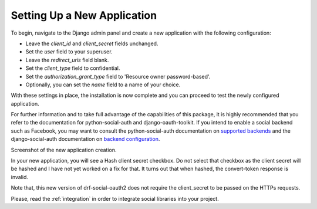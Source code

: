 .. _new-application:

Setting Up a New Application
============================

To begin, navigate to the Django admin panel and create a new application with the following configuration:

- Leave the `client_id` and `client_secret` fields unchanged.
- Set the `user` field to your superuser.
- Leave the `redirect_uris` field blank.
- Set the `client_type` field to confidential.
- Set the `authorization_grant_type` field to 'Resource owner password-based'.
- Optionally, you can set the `name` field to a name of your choice.

With these settings in place, the installation is now complete and you can proceed to test the newly configured application.

For further information and to take full advantage of the capabilities of this package, it is highly recommended
that you refer to the documentation for python-social-auth and django-oauth-toolkit.
If you intend to enable a social backend such as Facebook, you may want to consult the python-social-auth
documentation on `supported backends <http://python-social-auth.readthedocs.io/en/latest/backends/index.html#supported-backends>`_
and the django-social-auth documentation on `backend configuration <http://python-social-auth.readthedocs.io/en/latest/configuration/django.html>`_.


Screenshot of the new application creation.

.. image:: new_application.png
  :class: png
  :width: 1200
  :alt: Adding a new application to your drf-social-oauth2 installation.

In your new application, you will see a Hash client secret checkbox. Do not select that checkbox as the client secret
will be hashed and I have not yet worked on a fix for that. It turns out that when hashed, the convert-token response
is invalid.

Note that, this new version of drf-social-oauth2 does not require the client_secret to be passed on the HTTPs requests.

Please, read the :ref:`integration` in order to integrate social libraries into your project.
